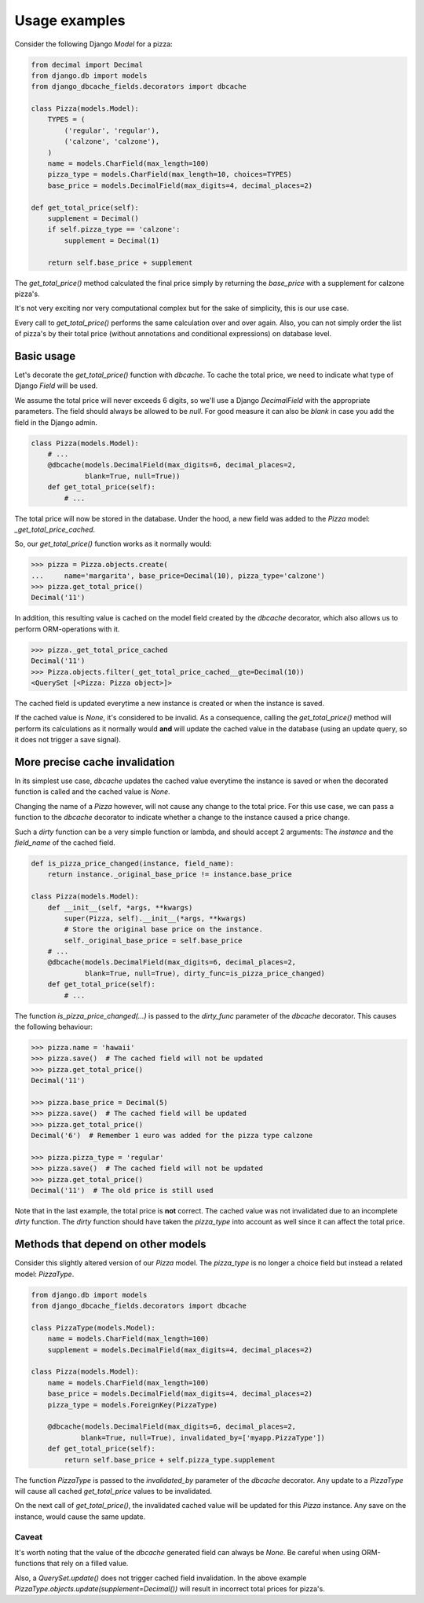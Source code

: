 ==============
Usage examples
==============

Consider the following Django `Model` for a pizza:

.. code-block:: python

    from decimal import Decimal
    from django.db import models
    from django_dbcache_fields.decorators import dbcache

    class Pizza(models.Model):
        TYPES = (
            ('regular', 'regular'),
            ('calzone', 'calzone'),
        )
        name = models.CharField(max_length=100)
        pizza_type = models.CharField(max_length=10, choices=TYPES)
        base_price = models.DecimalField(max_digits=4, decimal_places=2)

    def get_total_price(self):
        supplement = Decimal()
        if self.pizza_type == 'calzone':
            supplement = Decimal(1)

        return self.base_price + supplement


The `get_total_price()` method calculated the final price simply by returning
the `base_price` with a supplement for calzone pizza's.

It's not very exciting nor very computational complex but for the sake of
simplicity, this is our use case.

Every call to `get_total_price()` performs the same calculation over and over
again. Also, you can not simply order the list of pizza's by their total price
(without annotations and conditional expressions) on database level.


Basic usage
===========

Let's decorate the `get_total_price()` function with `dbcache`. To cache the
total price, we need to indicate what type of Django `Field` will be used.

We assume the total price will never exceeds 6 digits, so we'll use a Django
`DecimalField` with the appropriate parameters. The field should always be
allowed to be `null`. For good measure it can also be `blank` in case you add
the field in the Django admin.

.. code-block:: python

    class Pizza(models.Model):
        # ...
        @dbcache(models.DecimalField(max_digits=6, decimal_places=2,
                 blank=True, null=True))
        def get_total_price(self):
            # ...

The total price will now be stored in the database. Under the hood, a new
field was added to the `Pizza` model: `_get_total_price_cached`.

So, our `get_total_price()` function works as it normally would:

.. code-block:: python

    >>> pizza = Pizza.objects.create(
    ...     name='margarita', base_price=Decimal(10), pizza_type='calzone')
    >>> pizza.get_total_price()
    Decimal('11')

In addition, this resulting value is cached on the model field created by the
`dbcache` decorator, which also allows us to perform ORM-operations with it.

.. code-block:: python

    >>> pizza._get_total_price_cached
    Decimal('11')
    >>> Pizza.objects.filter(_get_total_price_cached__gte=Decimal(10))
    <QuerySet [<Pizza: Pizza object>]>

The cached field is updated everytime a new instance is created or when the
instance is saved.

If the cached value is `None`, it's considered to be invalid. As a
consequence, calling the `get_total_price()` method will perform its
calculations as it normally would **and** will update the cached value in the
database (using an update query, so it does not trigger a save signal).


More precise cache invalidation
===============================

In its simplest use case, `dbcache` updates the cached value everytime the
instance is saved or when the decorated function is called and the cached
value is `None`.

Changing the name of a `Pizza` however, will not cause any change to the total
price. For this use case, we can pass a function to the `dbcache` decorator to
indicate whether a change to the instance caused a price change.

Such a *dirty* function can be a very simple function or lambda, and should
accept 2 arguments: The `instance` and the `field_name` of the cached field.

.. code-block:: python

    def is_pizza_price_changed(instance, field_name):
        return instance._original_base_price != instance.base_price

    class Pizza(models.Model):
        def __init__(self, *args, **kwargs)
            super(Pizza, self).__init__(*args, **kwargs)
            # Store the original base price on the instance.
            self._original_base_price = self.base_price
        # ...
        @dbcache(models.DecimalField(max_digits=6, decimal_places=2,
                 blank=True, null=True), dirty_func=is_pizza_price_changed)
        def get_total_price(self):
            # ...

The function `is_pizza_price_changed(...)` is passed to the `dirty_func`
parameter of the `dbcache` decorator. This causes the following behaviour:

.. code-block:: python

    >>> pizza.name = 'hawaii'
    >>> pizza.save()  # The cached field will not be updated
    >>> pizza.get_total_price()
    Decimal('11')

    >>> pizza.base_price = Decimal(5)
    >>> pizza.save()  # The cached field will be updated
    >>> pizza.get_total_price()
    Decimal('6')  # Remember 1 euro was added for the pizza type calzone

    >>> pizza.pizza_type = 'regular'
    >>> pizza.save()  # The cached field will not be updated
    >>> pizza.get_total_price()
    Decimal('11')  # The old price is still used

Note that in the last example, the total price is **not** correct. The cached
value was not invalidated due to an incomplete *dirty* function. The *dirty*
function should have taken the `pizza_type` into account as well since it can
affect the total price.


Methods that depend on other models
===================================

Consider this slightly altered version of our `Pizza` model. The `pizza_type`
is no longer a choice field but instead a related model: `PizzaType`.

.. code-block:: python

    from django.db import models
    from django_dbcache_fields.decorators import dbcache

    class PizzaType(models.Model):
        name = models.CharField(max_length=100)
        supplement = models.DecimalField(max_digits=4, decimal_places=2)

    class Pizza(models.Model):
        name = models.CharField(max_length=100)
        base_price = models.DecimalField(max_digits=4, decimal_places=2)
        pizza_type = models.ForeignKey(PizzaType)

        @dbcache(models.DecimalField(max_digits=6, decimal_places=2,
                blank=True, null=True), invalidated_by=['myapp.PizzaType'])
        def get_total_price(self):
            return self.base_price + self.pizza_type.supplement

The function `PizzaType` is passed to the `invalidated_by` parameter of the
`dbcache` decorator. Any update to a `PizzaType` will cause all cached
`get_total_price` values to be invalidated.

On the next call of `get_total_price()`, the invalidated cached value will be
updated for this `Pizza` instance. Any save on the instance, would cause the
same update.

Caveat
------
It's worth noting that the value of the `dbcache` generated field can always
be `None`. Be careful when using ORM-functions that rely on a filled value.

Also, a `QuerySet.update()` does not trigger cached field invalidation. In the
above example `PizzaType.objects.update(supplement=Decimal())` will result in
incorrect total prices for pizza's.
